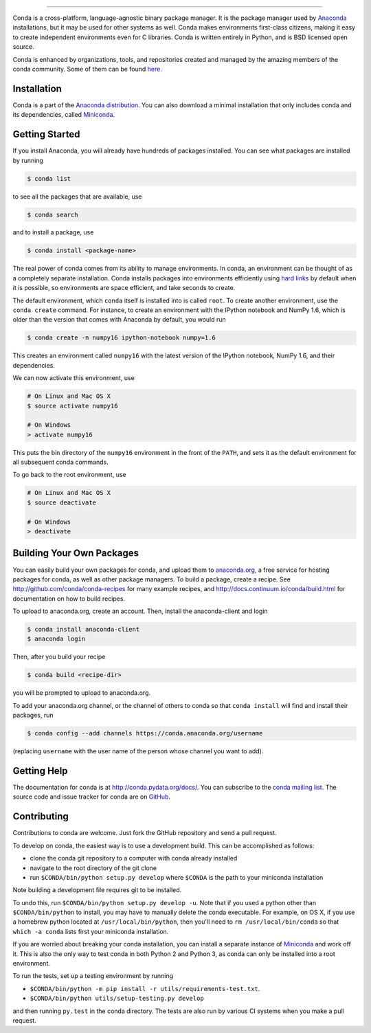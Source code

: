 .. NOTE: This file serves both as the README on GitHub and the index.html for
   conda.pydata.org. If you update this file, be sure to cd to the web
   directory and run ``make html; make live``

.. image:: https://s3.amazonaws.com/conda-dev/conda_logo.svg
   :alt: Conda Logo

----------------------------------------

.. image:: https://img.shields.io/travis/conda/conda/4.1.x.svg?maxAge=900&label=Linux%20%26%20MacOS
    :target: https://travis-ci.org/conda/conda
    :alt: Linux & MacOS tests (Travis)

.. image:: https://img.shields.io/appveyor/ci/ContinuumAnalyticsFOSS/conda/4.1.x.svg?maxAge=900&label=Windows
    :target: https://ci.appveyor.com/project/ContinuumAnalyticsFOSS/conda
    :alt: Windows tests (Appveyor)

.. image:: https://img.shields.io/codecov/c/github/conda/conda/4.1.x.svg?label=coverage
   :alt: Codecov Status
   :target: https://codecov.io/gh/conda/conda/branch/4.3.x

.. image:: https://img.shields.io/github/release/conda/conda.svg
   :alt: latest release version
   :target: https://github.com/conda/conda/releases


Conda is a cross-platform, language-agnostic binary package manager. It is the
package manager used by `Anaconda
<http://docs.continuum.io/anaconda/index.html>`_ installations, but it may be
used for other systems as well.  Conda makes environments first-class
citizens, making it easy to create independent environments even for C
libraries. Conda is written entirely in Python, and is BSD licensed open
source.

Conda is enhanced by organizations, tools, and repositories created and managed by
the amazing members of the conda community.  Some of them can be found
`here <https://github.com/conda/conda/wiki/Conda-Community>`_.


Installation
------------

Conda is a part of the `Anaconda distribution <https://store.continuum.io/cshop/anaconda/>`_.  You can also download a
minimal installation that only includes conda and its dependencies, called
`Miniconda <http://conda.pydata.org/miniconda.html>`_.


Getting Started
---------------

If you install Anaconda, you will already have hundreds of packages
installed.  You can see what packages are installed by running

.. code-block:: bash

   $ conda list

to see all the packages that are available, use

.. code-block:: bash

   $ conda search

and to install a package, use

.. code-block:: bash

   $ conda install <package-name>


The real power of conda comes from its ability to manage environments. In
conda, an environment can be thought of as a completely separate installation.
Conda installs packages into environments efficiently using `hard links
<http://en.wikipedia.org/wiki/Hard_links>`_ by default when it is possible, so
environments are space efficient, and take seconds to create.

The default environment, which ``conda`` itself is installed into is called
``root``.  To create another environment, use the ``conda create``
command. For instance, to create an environment with the IPython notebook and
NumPy 1.6, which is older than the version that comes with Anaconda by
default, you would run

.. code-block:: bash

   $ conda create -n numpy16 ipython-notebook numpy=1.6

This creates an environment called ``numpy16`` with the latest version of
the IPython notebook, NumPy 1.6, and their dependencies.

We can now activate this environment, use

.. code-block:: bash

   # On Linux and Mac OS X
   $ source activate numpy16

   # On Windows
   > activate numpy16

This puts the bin directory of the ``numpy16`` environment in the front of the
``PATH``, and sets it as the default environment for all subsequent conda commands.

To go back to the root environment, use

.. code-block:: bash

   # On Linux and Mac OS X
   $ source deactivate

   # On Windows
   > deactivate


Building Your Own Packages
--------------------------

You can easily build your own packages for conda, and upload them
to `anaconda.org <https://anaconda.org>`_, a free service for hosting
packages for conda, as well as other package managers.
To build a package, create a recipe.
See http://github.com/conda/conda-recipes for many example recipes, and
http://docs.continuum.io/conda/build.html for documentation on how to build
recipes.

To upload to anaconda.org, create an account.  Then, install the
anaconda-client and login

.. code-block:: bash

   $ conda install anaconda-client
   $ anaconda login

Then, after you build your recipe

.. code-block:: bash

   $ conda build <recipe-dir>

you will be prompted to upload to anaconda.org.

To add your anaconda.org channel, or the channel of others to conda so
that ``conda install`` will find and install their packages, run

.. code-block:: bash

   $ conda config --add channels https://conda.anaconda.org/username

(replacing ``username`` with the user name of the person whose channel you want
to add).

Getting Help
------------

The documentation for conda is at http://conda.pydata.org/docs/. You can
subscribe to the `conda mailing list
<https://groups.google.com/a/continuum.io/forum/#!forum/conda>`_.  The source
code and issue tracker for conda are on `GitHub <https://github.com/conda/conda>`_.

Contributing
------------

Contributions to conda are welcome. Just fork the GitHub repository and send a
pull request.

To develop on conda, the easiest way is to use a development build. This can be
accomplished as follows:

* clone the conda git repository to a computer with conda already installed
* navigate to the root directory of the git clone
* run ``$CONDA/bin/python setup.py develop`` where ``$CONDA`` is the path to your
  miniconda installation

Note building a development file requires git to be installed.

To undo this, run ``$CONDA/bin/python setup.py develop -u``.  Note that if you
used a python other than ``$CONDA/bin/python`` to install, you may have to manually
delete the conda executable.  For example, on OS X, if you use a homebrew python
located at ``/usr/local/bin/python``, then you'll need to ``rm /usr/local/bin/conda``
so that ``which -a conda`` lists first your miniconda installation.

If you are worried about breaking your conda installation, you can install a
separate instance of `Miniconda <http://conda.pydata.org/miniconda.html>`_ and
work off it. This is also the only way to test conda in both Python 2 and
Python 3, as conda can only be installed into a root environment.

To run the tests, set up a testing environment by running

* ``$CONDA/bin/python -m pip install -r utils/requirements-test.txt``.
* ``$CONDA/bin/python utils/setup-testing.py develop``

and then running ``py.test`` in the conda directory. The tests are also run by
various CI systems when you make a pull request.
